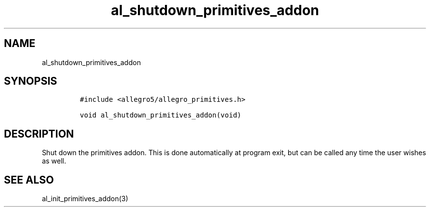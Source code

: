 .TH al_shutdown_primitives_addon 3 "" "Allegro reference manual"
.SH NAME
.PP
al_shutdown_primitives_addon
.SH SYNOPSIS
.IP
.nf
\f[C]
#include\ <allegro5/allegro_primitives.h>

void\ al_shutdown_primitives_addon(void)
\f[]
.fi
.SH DESCRIPTION
.PP
Shut down the primitives addon.
This is done automatically at program exit, but can be called any
time the user wishes as well.
.SH SEE ALSO
.PP
al_init_primitives_addon(3)
